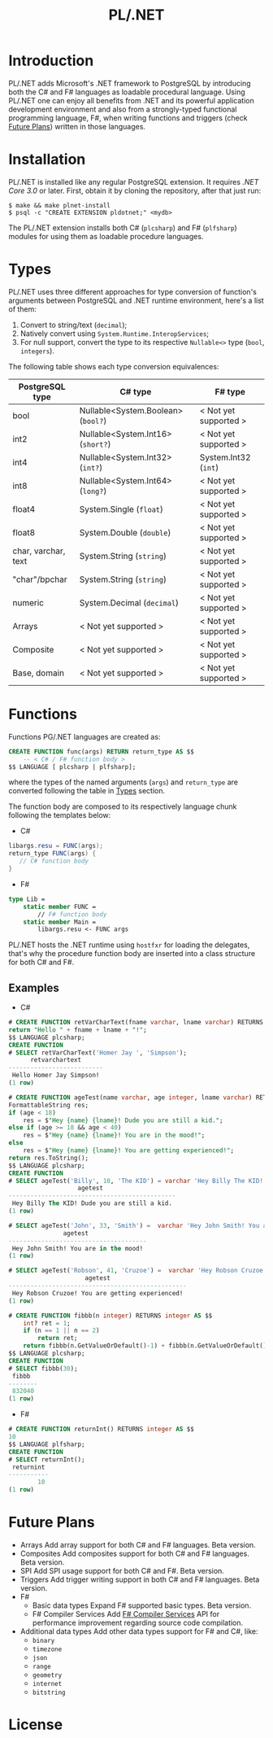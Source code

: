 #+TITLE: PL/.NET

* Introduction
 PL/.NET adds Microsoft's .NET framework to PostgreSQL by introducing both the C# and F#
 languages as loadable procedural language. Using PL/.NET one can enjoy all benefits from
 .NET and its powerful application development environment and also from a strongly-typed
 functional programming language, F#, when writing functions and triggers (check [[#futureplans][Future Plans]])
 written in those languages. 
* Installation

PL/.NET is installed like any regular PostgreSQL extension. It requires [[ ][.NET Core 3.0]] or later.
First, obtain it by cloning the repository, after that just run:

#+BEGIN_SRC shell
$ make && make plnet-install
$ psql -c "CREATE EXTENSION pldotnet;" <mydb>
#+END_SRC

The PL/.NET extension installs both C# (~plcsharp~) and F# (~plfsharp~) modules
for using them as loadable procedure languages.

* Types

PL/.NET uses three different approaches for type conversion of function's
arguments between PostgreSQL and .NET runtime environment, here's a list of them:

1. Convert to string/text (~decimal~);
2. Natively convert using ~System.Runtime.InteropServices~;
3. For null support, convert the type to its respective ~Nullable<>~ type (~bool~, ~integers~).

The following table shows each type conversion equivalences:

| PostgreSQL type     | C# type                            | F# type               |
|---------------------+------------------------------------+-----------------------|
| bool                | Nullable<System.Boolean> (~bool?~) | < Not yet supported > |
| int2                | Nullable<System.Int16> (~short?~)  | < Not yet supported > |
| int4                | Nullable<System.Int32> (~int?~)    | System.Int32 (~int~)  |
| int8                | Nullable<System.Int64> (~long?~)   | < Not yet supported > |
| float4              | System.Single (~float~)            | < Not yet supported > |
| float8              | System.Double (~double~)           | < Not yet supported > |
| char, varchar, text | System.String (~string~)           | < Not yet supported > |
| "char"/bpchar       | System.String (~string~)           | < Not yet supported > |
| numeric             | System.Decimal (~decimal~)         | < Not yet supported > |
| Arrays              | < Not yet supported >              | < Not yet supported > |
| Composite           | < Not yet supported >              | < Not yet supported > |
| Base, domain        | < Not yet supported >              | < Not yet supported > |
* Functions
  Functions PG/.NET languages are created as:

#+BEGIN_SRC sql
CREATE FUNCTION func(args) RETURN return_type AS $$
    -- < C# / F# function body >
$$ LANGUAGE [ plcsharp | plfsharp];
#+END_SRC

where the types of the named arguments (~args~) and ~return_type~ are converted
following the table in [[#types][Types]] section.

The function body are composed to its respectively language chunk following the
templates below:

+ C#

#+BEGIN_SRC csharp
libargs.resu = FUNC(args);
return_type FUNC(args) {
   // C# function body
}
#+END_SRC

+ F#

#+BEGIN_SRC fsharp
type Lib =
    static member FUNC =
        // F# function body
    static member Main =
        libargs.resu <- FUNC args
#+END_SRC

PL/.NET hosts the .NET runtime using ~hostfxr~ for loading the delegates, that's why
the procedure function body are inserted into a class structure for both C# and F#.

** Examples
   + C#

#+BEGIN_SRC sql
# CREATE FUNCTION retVarCharText(fname varchar, lname varchar) RETURNS text AS $$
return "Hello " + fname + lname + "!";
$$ LANGUAGE plcsharp;
CREATE FUNCTION
# SELECT retVarCharText('Homer Jay ', 'Simpson');
      retvarchartext
--------------------------
 Hello Homer Jay Simpson!
(1 row)

#+END_SRC

#+BEGIN_SRC sql
# CREATE FUNCTION ageTest(name varchar, age integer, lname varchar) RETURNS varchar AS $$
FormattableString res;
if (age < 18)
    res = $"Hey {name} {lname}! Dude you are still a kid.";
else if (age >= 18 && age < 40)
    res = $"Hey {name} {lname}! You are in the mood!";
else
    res = $"Hey {name} {lname}! You are getting experienced!";
return res.ToString();
$$ LANGUAGE plcsharp;
CREATE FUNCTION
# SELECT ageTest('Billy', 10, 'The KID') = varchar 'Hey Billy The KID! Dude you are still a kid.';
                   agetest
----------------------------------------------
 Hey Billy The KID! Dude you are still a kid.
(1 row)

# SELECT ageTest('John', 33, 'Smith') =  varchar 'Hey John Smith! You are in the mood!';
               agetest
--------------------------------------
 Hey John Smith! You are in the mood!
(1 row)

# SELECT ageTest('Robson', 41, 'Cruzoe') =  varchar 'Hey Robson Cruzoe! You are getting experienced!';
                     agetest
-------------------------------------------------
 Hey Robson Cruzoe! You are getting experienced!
(1 row)

#+END_SRC

#+BEGIN_SRC sql
# CREATE FUNCTION fibbb(n integer) RETURNS integer AS $$
    int? ret = 1;
    if (n == 1 || n == 2) 
        return ret;
    return fibbb(n.GetValueOrDefault()-1) + fibbb(n.GetValueOrDefault()-2);;
$$ LANGUAGE plcsharp;
CREATE FUNCTION
# SELECT fibbb(30);
 fibbb
--------
 832040
(1 row)

#+END_SRC

   + F#

#+BEGIN_SRC sql
# CREATE FUNCTION returnInt() RETURNS integer AS $$
10
$$ LANGUAGE plfsharp;
CREATE FUNCTION
# SELECT returnInt();
 returnint
-----------
        10
(1 row)

#+END_SRC

* Future Plans
  - Arrays
      Add array support for both C# and F# languages. Beta version.
  - Composites
      Add composites support for both C# and F# languages. Beta version.
  - SPI
      Add SPI usage support for both C# and F#. Beta version.
  - Triggers
      Add trigger writing support in both C# and F# languages. Beta version.
  - F#
      + Basic data types
          Expand F# supported basic types. Beta version.
      + F# Compiler Services
          Add [[http://fsharp.github.io/FSharp.Compiler.Service/][F# Compiler Services]] API for performance improvement regarding source code compilation.
  - Additional data types
      Add other data types support for F# and C#, like:
           + ~binary~
           + ~timezone~
           + ~json~
           + ~range~
           + ~geometry~
           + ~internet~
           + ~bitstring~
* License
